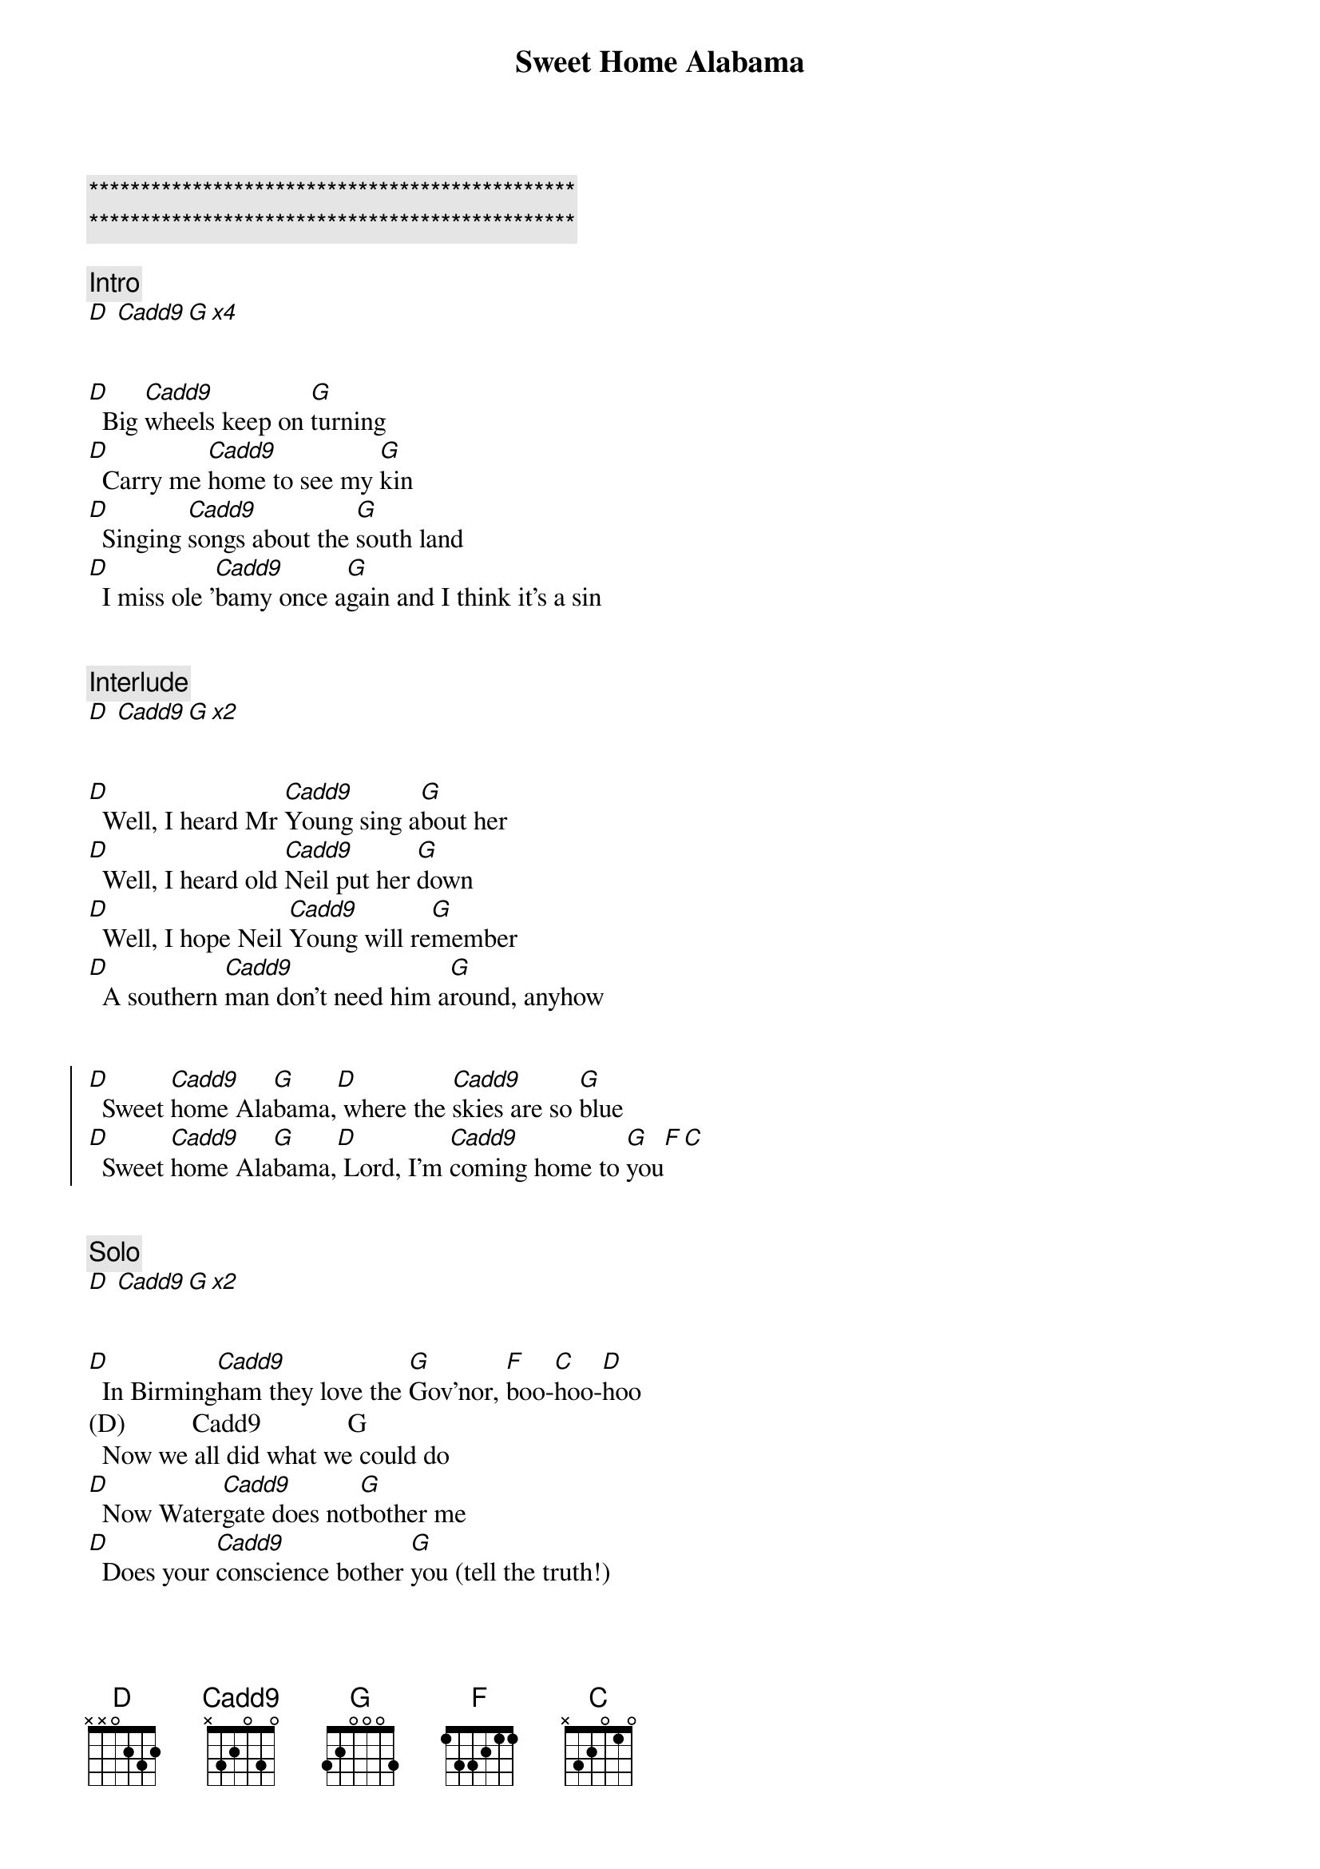 {title: Sweet Home Alabama}
{artist: Lynard Skynard}
{key: D}

{c:***********************************************}
{c:***********************************************}

{comment: Intro}
[D] [Cadd9][G][x4]


{start_of_verse}
[D]  Big [Cadd9]wheels keep on [G]turning
[D]  Carry me [Cadd9]home to see my [G]kin
[D]  Singing [Cadd9]songs about the [G]south land
[D]  I miss ole '[Cadd9]bamy once a[G]gain and I think it's a sin
{end_of_verse}


{comment: Interlude}
[D] [Cadd9][G][x2]


{start_of_verse}
[D]  Well, I heard Mr [Cadd9]Young sing a[G]bout her
[D]  Well, I heard old [Cadd9]Neil put her [G]down
[D]  Well, I hope Neil [Cadd9]Young will re[G]member
[D]  A southern [Cadd9]man don't need him a[G]round, anyhow
{end_of_verse}


{start_of_chorus}
[D]  Sweet [Cadd9]home Ala[G]bama,[D] where the [Cadd9]skies are so [G]blue
[D]  Sweet [Cadd9]home Ala[G]bama,[D] Lord, I'm [Cadd9]coming home to [G]you[F][C]
{end_of_chorus}


{comment: Solo}
[D] [Cadd9][G][x2]


{start_of_verse}
[D]  In Birming[Cadd9]ham they love the [G]Gov'nor, [F]boo-[C]hoo-[D]hoo
(D)          Cadd9             G
  Now we all did what we could do
[D]  Now Water[Cadd9]gate does not[G]bother me
[D]  Does your [Cadd9]conscience bother [G]you (tell the truth!)
{end_of_verse}


{start_of_chorus}
[D]  Sweet [Cadd9]home Ala[G]bama,[D] where the [Cadd9]skies are so [G]blue
[D]  Sweet [Cadd9]home Ala[G]bama,[D] Lord, I'm [Cadd9]coming home to [G]you
{end_of_chorus}

(Here I come, Alabama)


{comment: Solo}
[D] [Cadd9][G][x8]

{comment: Interlude}
[D] [Cadd9][G][x2]


{start_of_verse}
[D]  Now Muscle [Cadd9]Shoals has got the [G]Swampers
[D]  And they've been [Cadd9]known to pick a song or [G]two (yes, we do)
[D]  Lord, they [Cadd9]get me off [G]so much
[D]  They pick me [Cadd9]up when I'm feeling [G]blue, now how 'bout you?
{end_of_verse}


{start_of_chorus}
[D]  Sweet [Cadd9]home Ala[G]bama,[D] where the [Cadd9]skies are so [G]blue
[D]  Sweet [Cadd9]home Ala[G]bama,[D] Lord, I'm [Cadd9]coming home to [G]you[F][C]
{end_of_chorus}

[D]  Sweet [Cadd9]home Ala[G]bama (Oh, sweet home baby)
[D]  Where the [Cadd9]skies are so [G]blue (And the governor's true)
[D]  Sweet [Cadd9]Home Ala[G]bama, (Lord, yeah)
[D]  Lord, I'm [Cadd9]coming home to [G]you (Yeah, yeah)


{comment: Outro}
[D] [Cadd9][G][x6]

(fade out)
